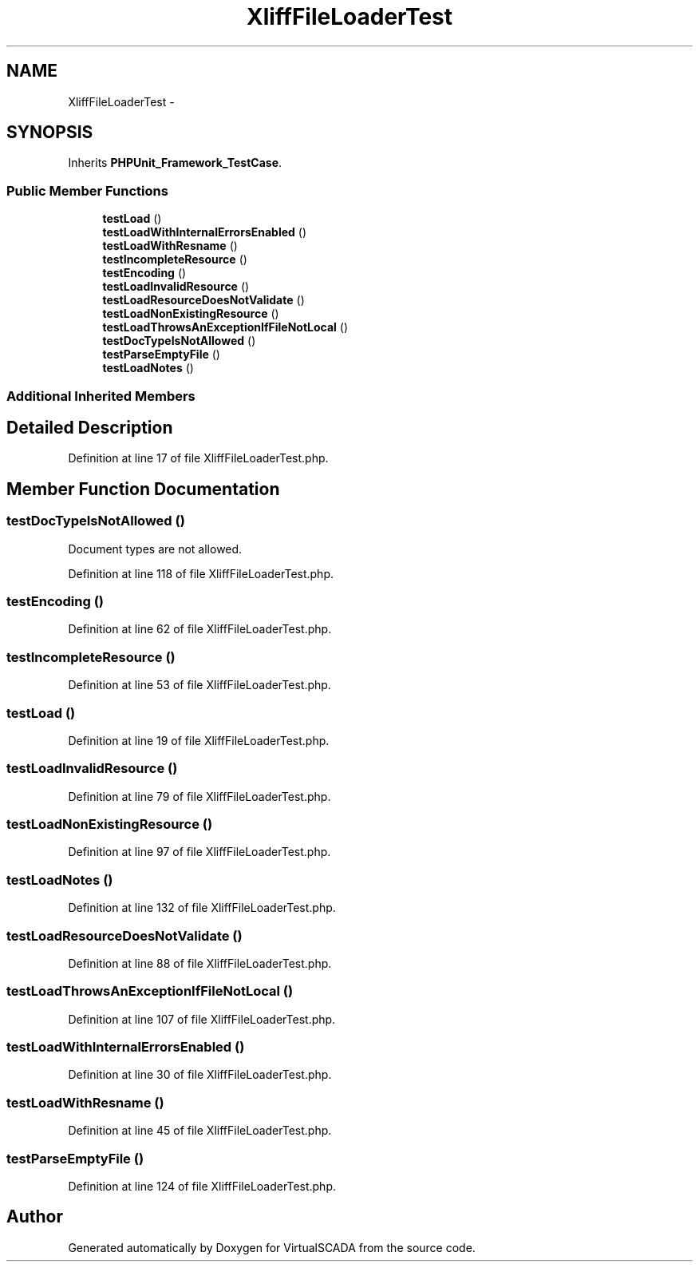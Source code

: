 .TH "XliffFileLoaderTest" 3 "Tue Apr 14 2015" "Version 1.0" "VirtualSCADA" \" -*- nroff -*-
.ad l
.nh
.SH NAME
XliffFileLoaderTest \- 
.SH SYNOPSIS
.br
.PP
.PP
Inherits \fBPHPUnit_Framework_TestCase\fP\&.
.SS "Public Member Functions"

.in +1c
.ti -1c
.RI "\fBtestLoad\fP ()"
.br
.ti -1c
.RI "\fBtestLoadWithInternalErrorsEnabled\fP ()"
.br
.ti -1c
.RI "\fBtestLoadWithResname\fP ()"
.br
.ti -1c
.RI "\fBtestIncompleteResource\fP ()"
.br
.ti -1c
.RI "\fBtestEncoding\fP ()"
.br
.ti -1c
.RI "\fBtestLoadInvalidResource\fP ()"
.br
.ti -1c
.RI "\fBtestLoadResourceDoesNotValidate\fP ()"
.br
.ti -1c
.RI "\fBtestLoadNonExistingResource\fP ()"
.br
.ti -1c
.RI "\fBtestLoadThrowsAnExceptionIfFileNotLocal\fP ()"
.br
.ti -1c
.RI "\fBtestDocTypeIsNotAllowed\fP ()"
.br
.ti -1c
.RI "\fBtestParseEmptyFile\fP ()"
.br
.ti -1c
.RI "\fBtestLoadNotes\fP ()"
.br
.in -1c
.SS "Additional Inherited Members"
.SH "Detailed Description"
.PP 
Definition at line 17 of file XliffFileLoaderTest\&.php\&.
.SH "Member Function Documentation"
.PP 
.SS "testDocTypeIsNotAllowed ()"
Document types are not allowed\&. 
.PP
Definition at line 118 of file XliffFileLoaderTest\&.php\&.
.SS "testEncoding ()"

.PP
Definition at line 62 of file XliffFileLoaderTest\&.php\&.
.SS "testIncompleteResource ()"

.PP
Definition at line 53 of file XliffFileLoaderTest\&.php\&.
.SS "testLoad ()"

.PP
Definition at line 19 of file XliffFileLoaderTest\&.php\&.
.SS "testLoadInvalidResource ()"

.PP
Definition at line 79 of file XliffFileLoaderTest\&.php\&.
.SS "testLoadNonExistingResource ()"

.PP
Definition at line 97 of file XliffFileLoaderTest\&.php\&.
.SS "testLoadNotes ()"

.PP
Definition at line 132 of file XliffFileLoaderTest\&.php\&.
.SS "testLoadResourceDoesNotValidate ()"

.PP
Definition at line 88 of file XliffFileLoaderTest\&.php\&.
.SS "testLoadThrowsAnExceptionIfFileNotLocal ()"

.PP
Definition at line 107 of file XliffFileLoaderTest\&.php\&.
.SS "testLoadWithInternalErrorsEnabled ()"

.PP
Definition at line 30 of file XliffFileLoaderTest\&.php\&.
.SS "testLoadWithResname ()"

.PP
Definition at line 45 of file XliffFileLoaderTest\&.php\&.
.SS "testParseEmptyFile ()"

.PP
Definition at line 124 of file XliffFileLoaderTest\&.php\&.

.SH "Author"
.PP 
Generated automatically by Doxygen for VirtualSCADA from the source code\&.
